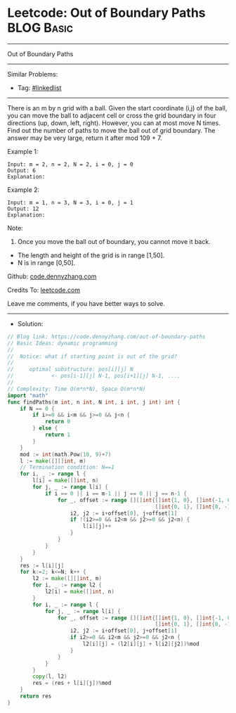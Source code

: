 * Leetcode: Out of Boundary Paths                                :BLOG:Basic:
#+STARTUP: showeverything
#+OPTIONS: toc:nil \n:t ^:nil creator:nil d:nil
:PROPERTIES:
:type:     linkedlist
:END:
---------------------------------------------------------------------
Out of Boundary Paths
---------------------------------------------------------------------
#+BEGIN_HTML
<a href="https://github.com/dennyzhang/code.dennyzhang.com/tree/master/problems/out-of-boundary-paths"><img align="right" width="200" height="183" src="https://www.dennyzhang.com/wp-content/uploads/denny/watermark/github.png" /></a>
#+END_HTML
Similar Problems:
- Tag: [[https://code.dennyzhang.com/review-linkedlist][#linkedlist]]
---------------------------------------------------------------------
There is an m by n grid with a ball. Given the start coordinate (i,j) of the ball, you can move the ball to adjacent cell or cross the grid boundary in four directions (up, down, left, right). However, you can at most move N times. Find out the number of paths to move the ball out of grid boundary. The answer may be very large, return it after mod 109 + 7.
 
Example 1:
#+BEGIN_EXAMPLE
Input: m = 2, n = 2, N = 2, i = 0, j = 0
Output: 6
Explanation:
#+END_EXAMPLE
[[image-blog:Out of Boundary Paths][https://raw.githubusercontent.com/dennyzhang/code.dennyzhang.com/master/problems/out-of-boundary-paths/1.png]]

Example 2:
#+BEGIN_EXAMPLE
Input: m = 1, n = 3, N = 3, i = 0, j = 1
Output: 12
Explanation:
#+END_EXAMPLE
[[image-blog:Out of Boundary Paths][https://raw.githubusercontent.com/dennyzhang/code.dennyzhang.com/master/problems/out-of-boundary-paths/2.png]]

Note:

1. Once you move the ball out of boundary, you cannot move it back.
- The length and height of the grid is in range [1,50].
- N is in range [0,50].

Github: [[https://github.com/dennyzhang/code.dennyzhang.com/tree/master/problems/out-of-boundary-paths][code.dennyzhang.com]]

Credits To: [[https://leetcode.com/problems/out-of-boundary-paths/description/][leetcode.com]]

Leave me comments, if you have better ways to solve.
---------------------------------------------------------------------
- Solution:

#+BEGIN_SRC go
// Blog link: https://code.dennyzhang.com/out-of-boundary-paths
// Basic Ideas: dynamic programming
//
//  Notice: what if starting point is out of the grid?
//
//     optimal substructure: pos[i][j] N 
//            <- pos[i-1][j] N-1, pos[i+1][j] N-1, ....
//      
// Complexity: Time O(m*n*N), Space O(m*n*N)
import "math"
func findPaths(m int, n int, N int, i int, j int) int {
    if N == 0 {
        if i>=0 && i<m && j>=0 && j<n {
            return 0
        } else {
            return 1
        }
    }
    mod := int(math.Pow(10, 9)+7)
    l := make([][]int, m)
    // Termination condition: N==1
    for i, _ := range l {
        l[i] = make([]int, n)
        for j, _ := range l[i] {
            if i == 0 || i == m-1 || j == 0 || j == n-1 {
                for _, offset := range [][]int{[]int{1, 0}, []int{-1, 0},
                                               []int{0, 1}, []int{0, -1}} {
					i2, j2 := i+offset[0], j+offset[1]
					if !(i2>=0 && i2<m && j2>=0 && j2<n) {
						l[i][j]++	   
					}
				}
            }
        }
    }
	res := l[i][j]
    for k:=2; k<=N; k++ {
		l2 := make([][]int, m)
		for i, _ := range l2 {
			l2[i] = make([]int, n)
		}
        for i, _ := range l {
            for j, _ := range l[i] {
                for _, offset := range [][]int{[]int{1, 0}, []int{-1, 0}, 
                                               []int{0, 1}, []int{0, -1}} {
                    i2, j2 := i+offset[0], j+offset[1]
                    if i2>=0 && i2<m && j2>=0 && j2<n {
                        l2[i][j] = (l2[i][j] + l[i2][j2])%mod
                    }
                }
            }
        }
        copy(l, l2)
        res = (res + l[i][j])%mod
    }
    return res
}
#+END_SRC

#+BEGIN_HTML
<div style="overflow: hidden;">
<div style="float: left; padding: 5px"> <a href="https://www.linkedin.com/in/dennyzhang001"><img src="https://www.dennyzhang.com/wp-content/uploads/sns/linkedin.png" alt="linkedin" /></a></div>
<div style="float: left; padding: 5px"><a href="https://github.com/dennyzhang"><img src="https://www.dennyzhang.com/wp-content/uploads/sns/github.png" alt="github" /></a></div>
<div style="float: left; padding: 5px"><a href="https://www.dennyzhang.com/slack" target="_blank" rel="nofollow"><img src="https://www.dennyzhang.com/wp-content/uploads/sns/slack.png" alt="slack"/></a></div>
</div>
#+END_HTML
